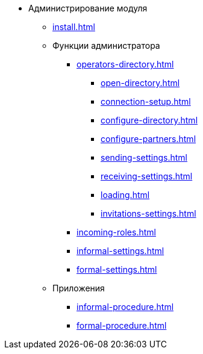 * Администрирование модуля
** xref:install.adoc[]
** Функции администратора
*** xref:operators-directory.adoc[]
**** xref:open-directory.adoc[]
**** xref:connection-setup.adoc[]
**** xref:configure-directory.adoc[]
**** xref:configure-partners.adoc[]
**** xref:sending-settings.adoc[]
**** xref:receiving-settings.adoc[]
**** xref:loading.adoc[]
**** xref:invitations-settings.adoc[]
*** xref:incoming-roles.adoc[]
*** xref:informal-settings.adoc[]
*** xref:formal-settings.adoc[]
** Приложения
*** xref:informal-procedure.adoc[]
*** xref:formal-procedure.adoc[]
